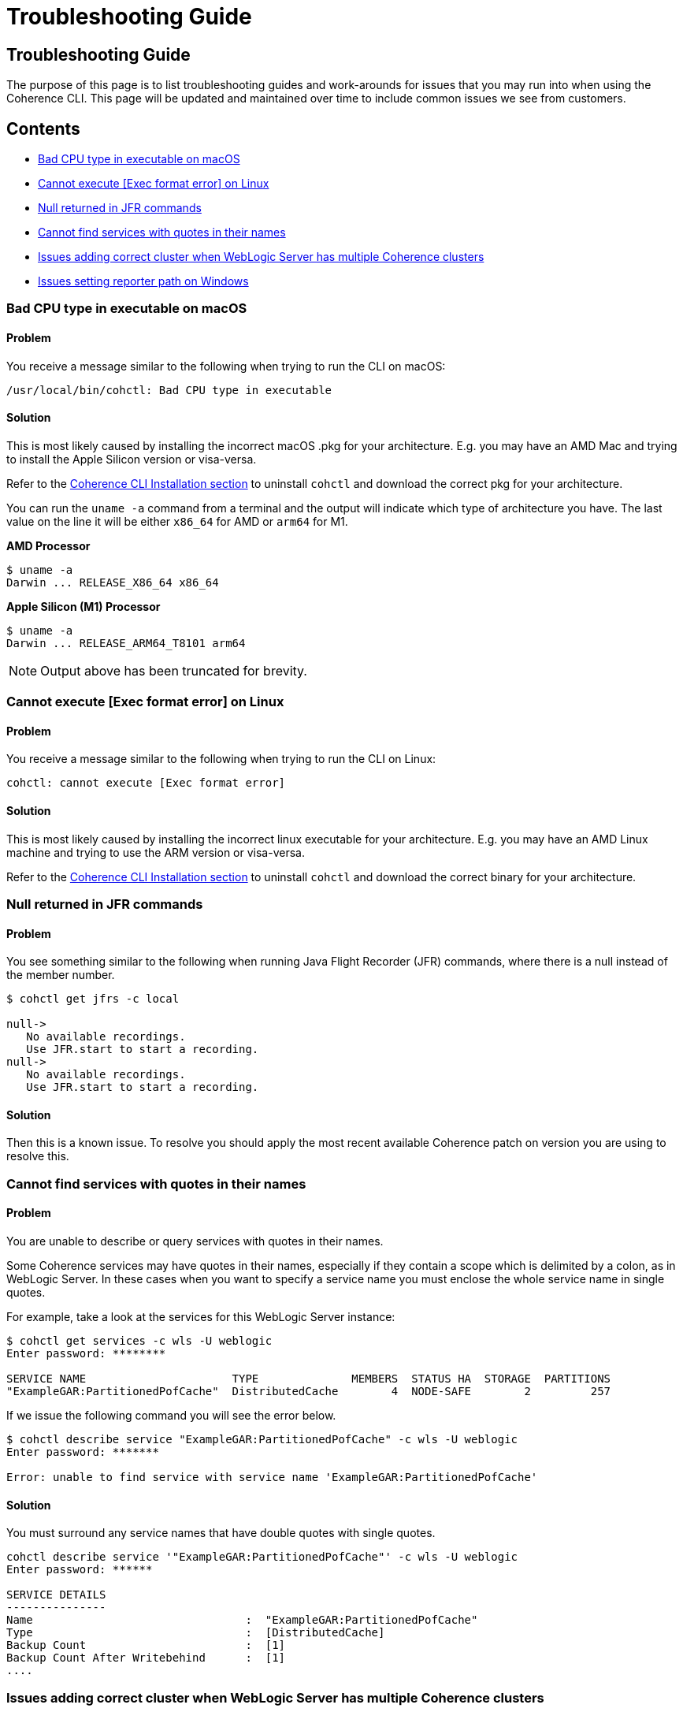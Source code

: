 ///////////////////////////////////////////////////////////////////////////////

    Copyright (c) 2021, 2022 Oracle and/or its affiliates.
    Licensed under the Universal Permissive License v 1.0 as shown at
    https://oss.oracle.com/licenses/upl.

///////////////////////////////////////////////////////////////////////////////

= Troubleshooting Guide

== Troubleshooting Guide

The purpose of this page is to list troubleshooting guides and work-arounds for issues that you may run into when using the Coherence CLI.
This page will be updated and maintained over time to include common issues we see from customers.

== Contents

* <<bad, Bad CPU type in executable on macOS>>
* <<execute, Cannot execute [Exec format error] on Linux>>
* <<jfr, Null returned in JFR commands>>
* <<services, Cannot find services with quotes in their names>>
* <<wls, Issues adding correct cluster when WebLogic Server has multiple Coherence clusters>>
* <<windows, Issues setting reporter path on Windows>>

[#bad]
=== Bad CPU type in executable on macOS

==== Problem

You receive a message similar to the following when trying to run the CLI on macOS:

[source,command]
----
/usr/local/bin/cohctl: Bad CPU type in executable
----

==== Solution

This is most likely caused by installing the incorrect macOS .pkg for your architecture.  E.g. you may have an AMD Mac and trying to install the
Apple Silicon version or visa-versa.

Refer to the <<docs/installation/01_installation.adoc,Coherence CLI Installation section>> to uninstall
`cohctl` and download the correct pkg for your architecture.

You can run the `uname -a` command from a terminal and the output will indicate which type of architecture you have. The last value on the line it will be either `x86_64` for AMD or `arm64` for M1.

**AMD Processor**

[source,command]
----
$ uname -a
Darwin ... RELEASE_X86_64 x86_64
----

**Apple Silicon (M1) Processor**

[source,command]
----
$ uname -a
Darwin ... RELEASE_ARM64_T8101 arm64
----

NOTE: Output above has been truncated for brevity.

[#execute]
=== Cannot execute [Exec format error] on Linux

==== Problem

You receive a message similar to the following when trying to run the CLI on Linux:

[source,command]
----
cohctl: cannot execute [Exec format error]
----

==== Solution

This is most likely caused by installing the incorrect linux executable for your architecture.  E.g. you may have an AMD Linux machine and trying to use
the ARM version or visa-versa.

Refer to the <<docs/installation/01_installation.adoc,Coherence CLI Installation section>> to uninstall
`cohctl` and download the correct binary for your architecture.

[#jfr]
=== Null returned in JFR commands

==== Problem

You see something similar to the following when running Java Flight Recorder (JFR) commands, where there is a null
instead of the member number.

[source,bash]
----
$ cohctl get jfrs -c local

null->
   No available recordings.
   Use JFR.start to start a recording.
null->
   No available recordings.
   Use JFR.start to start a recording.
----

==== Solution

Then this is a known issue. To resolve you should apply the most recent available
Coherence patch on version you are using to resolve this.

[#services]
=== Cannot find services with quotes in their names

==== Problem

You are unable to describe or query services with quotes in their names.

Some Coherence services may have quotes in their names, especially if they contain a scope which is
delimited by a colon, as in WebLogic Server.
In these cases when you want to specify a service name you must enclose the whole service name in single quotes.

For example, take a look at the services for this WebLogic Server instance:

[source,bash]
----
$ cohctl get services -c wls -U weblogic
Enter password: ********

SERVICE NAME                      TYPE              MEMBERS  STATUS HA  STORAGE  PARTITIONS
"ExampleGAR:PartitionedPofCache"  DistributedCache        4  NODE-SAFE        2         257
----

If we issue the following command you will see the error below.

[source,bash]
----
$ cohctl describe service "ExampleGAR:PartitionedPofCache" -c wls -U weblogic
Enter password: *******

Error: unable to find service with service name 'ExampleGAR:PartitionedPofCache'
----

==== Solution

You must surround any service names that have double quotes with single quotes.

[source,bash]
----
cohctl describe service '"ExampleGAR:PartitionedPofCache"' -c wls -U weblogic
Enter password: ******

SERVICE DETAILS
---------------
Name                                :  "ExampleGAR:PartitionedPofCache"
Type                                :  [DistributedCache]
Backup Count                        :  [1]
Backup Count After Writebehind      :  [1]
....
----

[#wls]
=== Issues adding correct cluster when WebLogic Server has multiple Coherence clusters

==== Problem

When adding a connection to a WebLogic Server environment with multiple Coherence clusters,
present, by default only the first cluster will be added.

In the example below we have a WebLogic Server environment with two Coherence clusters: CoherenceCluster and CoherenceCluster2.

[source,bash]
----
$ cohctl add cluster wls1 -U weblogic -u http://host:7001/management/coherence/latest/clusters
Enter password: *****
Added cluster wls1 with type http and URL http://thost:7001/management/coherence/latest/clusters

$ cohctl get clusters
CONNECTION  TYPE  URL                                                     VERSION      CLUSTER NAME       TYPE       CTX
wls1        http  http://host:7001/management/coherence/latest/clusters   14.1.1.0.0   CoherenceCluster   WebLogic
----

==== Solution

You must supply the cluster name on the URL to add a specific cluster, rather than adding the default one found.

[source,bash]
----
$ cohctl add cluster wls2 -U weblogic -u http://hostname:7001/management/coherence/latest/clusters/CoherenceCluster2
Enter password: ******
Added cluster wls2 with type http and URL http://hostname:7001/management/coherence/latest/clusters/CoherenceCluster2

$ cohctl get clusters
CONNECTION  TYPE  URL                                                                            VERSION      CLUSTER NAME        TYPE        CTX
wls1        http  http://hostname:7001/management/coherence/latest/clusters                    14.1.1.0.0   CoherenceCluster    WebLogic
wls2        http  http://hostname:7001/management/coherence/latest/clusters/CoherenceCluster2  14.1.1.0.0   CoherenceCluster2   WebLogic
----

[#windows]
=== Issues setting reporter path on Windows

==== Problem

When trying to set the reporter output path when your server is running on Windows, you
receive an error `response=500 Internal Server Error`.

For example:

[source,cmd]
----
c:\> cohctl -y set reporter 1 -a outputPath -v D:\Temp\my_path

cannot set value D:\Temp\my_path for attribute outputPath : response=500 Internal Server Error,
url=http://host:port/management/coherence/cluster/reporters/1
----

NOTE: On inspecting the server log you may see a message similar to `Unrecognized character escape`.

==== Solution

You must escape any backslash (`\`) in the path with an additional backslash:

[source,bash]
----
c:\> cohctl -y set reporter 1 -a outputPath -v D:\\Temp\\my_path

operation completed
----
